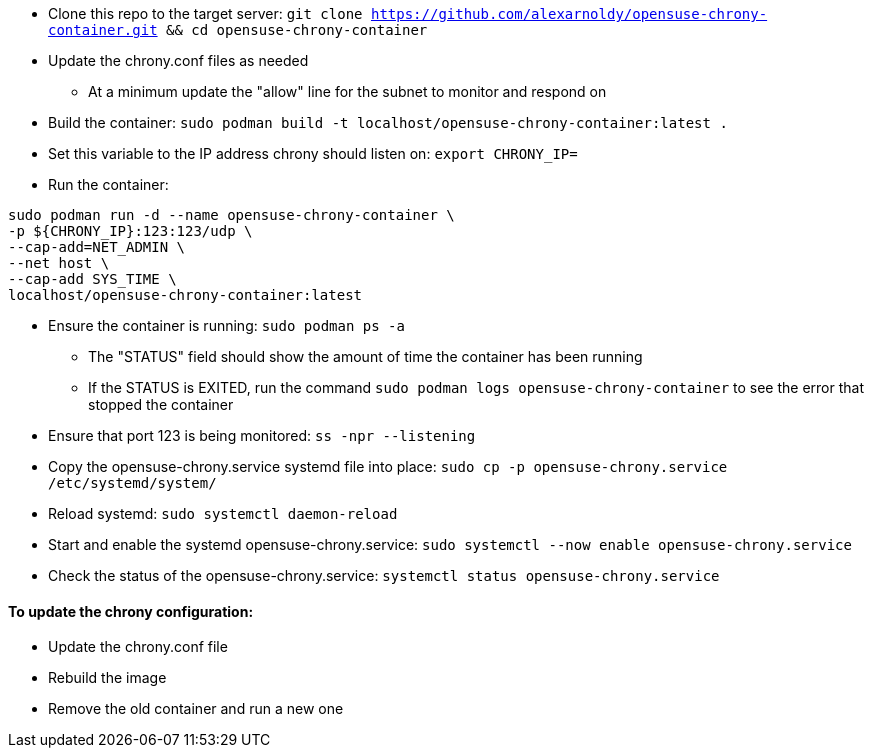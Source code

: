 * Clone this repo to the target server: `git clone https://github.com/alexarnoldy/opensuse-chrony-container.git && cd opensuse-chrony-container`
* Update the chrony.conf files as needed 
** At a minimum update the "allow" line for the subnet to monitor and respond on
* Build the container: `sudo podman build -t localhost/opensuse-chrony-container:latest .`


* Set this variable to the IP address chrony should listen on: `export CHRONY_IP=`
* Run the container:
----
sudo podman run -d --name opensuse-chrony-container \
-p ${CHRONY_IP}:123:123/udp \
--cap-add=NET_ADMIN \
--net host \
--cap-add SYS_TIME \
localhost/opensuse-chrony-container:latest
----
* Ensure the container is running: `sudo podman ps -a`
** The "STATUS" field should show the amount of time the container has been running
** If the STATUS is EXITED, run the command `sudo podman logs opensuse-chrony-container` to see the error that stopped the container
* Ensure that port 123 is being monitored: `ss -npr --listening`
* Copy the opensuse-chrony.service systemd file into place: `sudo cp -p opensuse-chrony.service /etc/systemd/system/`
* Reload systemd: `sudo systemctl daemon-reload`
* Start and enable the systemd opensuse-chrony.service: `sudo systemctl --now enable opensuse-chrony.service`
* Check the status of the opensuse-chrony.service: `systemctl status opensuse-chrony.service`


==== To update the chrony configuration:
* Update the chrony.conf file
* Rebuild the image
* Remove the old container and run a new one


// vim: set syntax=asciidoc:
